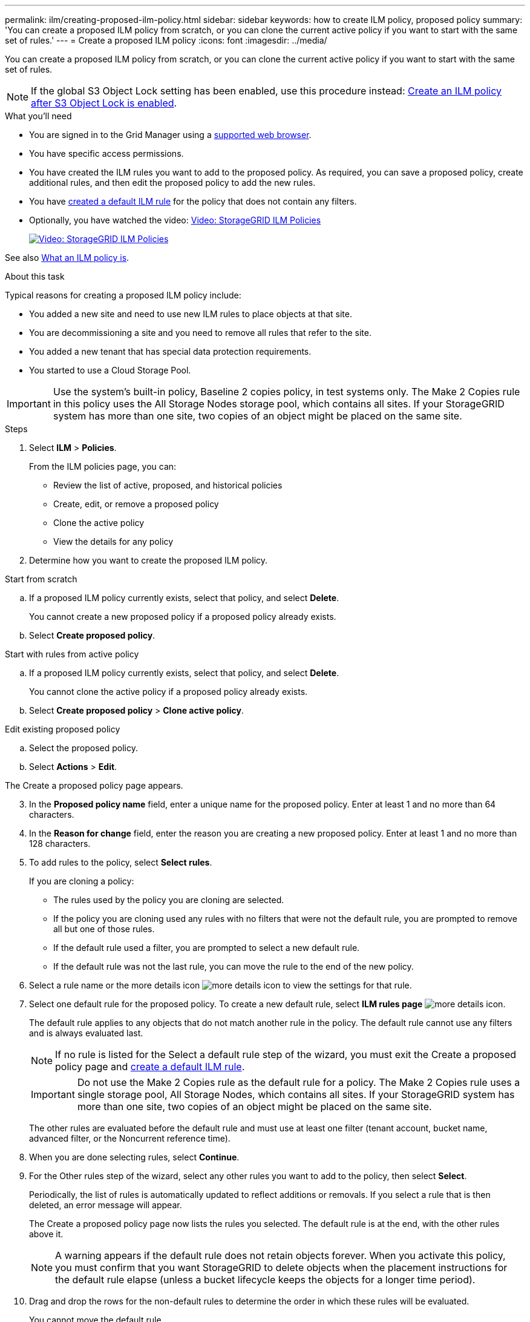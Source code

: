 ---
permalink: ilm/creating-proposed-ilm-policy.html
sidebar: sidebar
keywords: how to create ILM policy, proposed policy
summary: 'You can create a proposed ILM policy from scratch, or you can clone the current active policy if you want to start with the same set of rules.'
---
= Create a proposed ILM policy
:icons: font
:imagesdir: ../media/

[.lead]
You can create a proposed ILM policy from scratch, or you can clone the current active policy if you want to start with the same set of rules.

NOTE: If the global S3 Object Lock setting has been enabled, use this procedure instead: xref:creating-ilm-policy-after-s3-object-lock-is-enabled.adoc[Create an ILM policy after S3 Object Lock is enabled].

.What you'll need

* You are signed in to the Grid Manager using a xref:../admin/web-browser-requirements.adoc[supported web browser].
* You have specific access permissions.
* You have created the ILM rules you want to add to the proposed policy. As required, you can save a proposed policy, create additional rules, and then edit the proposed policy to add the new rules.
* You have xref:creating-default-ilm-rule.adoc[created a default ILM rule] for the policy that does not contain any filters.

* Optionally, you have watched the video: https://netapp.hosted.panopto.com/Panopto/Pages/Viewer.aspx?id=c929e94e-353a-4375-b112-acc5013c81c7[Video: StorageGRID ILM Policies^]
+
image::../media/video-screenshot-ilm-policies.png[link="https://netapp.hosted.panopto.com/Panopto/Pages/Viewer.aspx?id=c929e94e-353a-4375-b112-acc5013c81c7" alt="Video: StorageGRID ILM Policies", window=_blank]

See also xref:what-ilm-policy-is.adoc[What an ILM policy is].

.About this task

Typical reasons for creating a proposed ILM policy include:

* You added a new site and need to use new ILM rules to place objects at that site.
* You are decommissioning a site and you need to remove all rules that refer to the site.
* You added a new tenant that has special data protection requirements.
* You started to use a Cloud Storage Pool.

IMPORTANT: Use the system's built-in policy, Baseline 2 copies policy, in test systems only. The Make 2 Copies rule in this policy uses the All Storage Nodes storage pool, which contains all sites. If your StorageGRID system has more than one site, two copies of an object might be placed on the same site.

.Steps
. Select *ILM* > *Policies*.
+
From the ILM policies page, you can:

* Review the list of active, proposed, and historical policies
* Create, edit, or remove a proposed policy
* Clone the active policy
* View the details for any policy

. Determine how you want to create the proposed ILM policy.

//tabbed blocks start here

[role="tabbed-block"]
====

.Start from scratch
--

.. If a proposed ILM policy currently exists, select that policy, and select *Delete*.
+
You cannot create a new proposed policy if a proposed policy already exists.

.. Select *Create proposed policy*.

--
//end no rules selected, begin Based on active policy

.Start with rules from active policy
--

.. If a proposed ILM policy currently exists, select that policy, and select *Delete*.
+
You cannot clone the active policy if a proposed policy already exists.

.. Select *Create proposed policy* > *Clone active policy*.

--
//end Based on active, begin Edit existing

.Edit existing proposed policy

 .. Select the proposed policy.
 .. Select *Actions* > *Edit*.

====
//end tabbed blocks

The Create a proposed policy page appears.

[start=3]
. In the *Proposed policy name* field, enter a unique name for the proposed policy. Enter at least 1 and no more than 64 characters.

. In the *Reason for change* field, enter the reason you are creating a new proposed policy. Enter at least 1 and no more than 128 characters.

. To add rules to the policy, select *Select rules*.
+
If you are cloning a policy:

* The rules used by the policy you are cloning are selected.
* If the policy you are cloning used any rules with no filters that were not the default rule, you are prompted to remove all but one of those rules.
* If the default rule used a filter, you are prompted to select a new default rule.
* If the default rule was not the last rule, you can move the rule to the end of the new policy.

. Select a rule name or the more details icon image:../media/icon_nms_more_details.gif[more details icon] to view the settings for that rule.

. Select one default rule for the proposed policy. To create a new default rule, select *ILM rules page* image:../media/icon_nms_more_details.gif[more details icon].
+
The default rule applies to any objects that do not match another rule in the policy. The default rule cannot use any filters and is always evaluated last.
+
NOTE: If no rule is listed for the Select a default rule step of the wizard, you must exit the Create a proposed policy page and xref:creating-default-ilm-rule.adoc[create a default ILM rule].
+
IMPORTANT: Do not use the Make 2 Copies rule as the default rule for a policy. The Make 2 Copies rule uses a single storage pool, All Storage Nodes, which contains all sites. If your StorageGRID system has more than one site, two copies of an object might be placed on the same site.
+
The other rules are evaluated before the default rule and must use at least one filter (tenant account, bucket name, advanced filter, or the Noncurrent reference time).

. When you are done selecting rules, select *Continue*.

. For the Other rules step of the wizard, select any other rules you want to add to the policy, then select *Select*.
+
Periodically, the list of rules is automatically updated to reflect additions or removals. If you select a rule that is then deleted, an error message will appear.
+
The Create a proposed policy page now lists the rules you selected. The default rule is at the end, with the other rules above it.
+
NOTE: A warning appears if the default rule does not retain objects forever. When you activate this policy, you must confirm that you want StorageGRID to delete objects when the placement instructions for the default rule elapse (unless a bucket lifecycle keeps the objects for a longer time period).

. Drag and drop the rows for the non-default rules to determine the order in which these rules will be evaluated.
+
You cannot move the default rule.
+
IMPORTANT: You must confirm that the ILM rules are in the correct order. When the policy is activated, new and existing objects are evaluated by the rules in the order listed, starting at the top.

. As required, you can select more rules to add to the policy or unselect any rules that you do not want in the policy. Select *Select rules* and select or unselect each rule.
. When you are done, select *Save*.
+
The policy you saved is shown on the Proposed policy tab.

. Go to xref:simulating-ilm-policy.adoc[Simulate an ILM policy]. You should always simulate a proposed policy before activating it to ensure it works as expected.